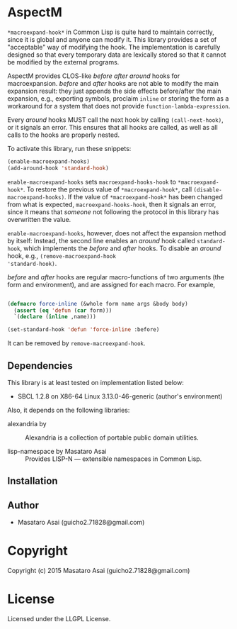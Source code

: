 
* AspectM 

=*macroexpand-hook*= in Common Lisp is quite hard to maintain correctly,
since it is global and anyone can modify it. This library provides a set of
"acceptable" way of modifying the hook.
The implementation is carefully designed so that every temporary data are
lexically stored so that it cannot be modified by the external programs.

AspectM provides CLOS-like /before/ /after/ /around/ hooks for
macroexpansion. /before/ and /after/ hooks are not able to modify the main
expansion result: they just appends the side effects before/after the main
expansion, e.g., exporting symbols, proclaim =inline= or storing the form
as a workaround for a system that does not provide
=function-lambda-expression=.

Every /around/ hooks MUST call the next hook by calling =(call-next-hook)=,
or it signals an error. This ensures that all hooks are called, as well as
all calls to the hooks are properly nested.

To activate this library, run these snippets:

#+BEGIN_SRC lisp
(enable-macroexpand-hooks)
(add-around-hook 'standard-hook)
#+END_SRC

=enable-macroexpand-hooks= sets =macroexpand-hooks-hook= to
=*macroexpand-hook*=. To restore the previous value of
=*macroexpand-hook*=, call =(disable-macroexpand-hooks)=. If the value of
=*macroexpand-hook*= has been changed from what is expected,
=macroexpand-hooks-hook=, then it signals an error, since it means that
/someone/ not following the protocol in this library has overwritten
the value.

=enable-macroexpand-hooks=, however, does not affect the expansion method
by itself: Instead, the second line enables an /around/ hook called
=standard-hook=, which implements the /before/ and /after/ hooks.
To disable an /around/ hook, e.g., =(remove-macroexpand-hook
'standard-hook)=.

/before/ and /after/ hooks are regular macro-functions of two arguments
(the form and environment), and are assigned for each macro. For example,

#+BEGIN_SRC lisp

(defmacro force-inline (&whole form name args &body body)
  (assert (eq 'defun (car form)))
  `(declare (inline ,name)))

(set-standard-hook 'defun 'force-inline :before)

#+END_SRC

It can be removed by =remove-macroexpand-hook=.

** Dependencies

This library is at least tested on implementation listed below:

+ SBCL 1.2.8 on X86-64 Linux  3.13.0-46-generic (author's environment)

Also, it depends on the following libraries:

+ alexandria by  ::
    Alexandria is a collection of portable public domain utilities.

+ lisp-namespace by Masataro Asai ::
    Provides LISP-N --- extensible namespaces in Common Lisp.



** Installation


** Author

+ Masataro Asai (guicho2.71828@gmail.com)

* Copyright

Copyright (c) 2015 Masataro Asai (guicho2.71828@gmail.com)


* License

Licensed under the LLGPL License.



